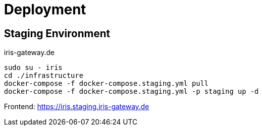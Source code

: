= Deployment

== Staging Environment

iris-gateway.de

```bash
sudo su - iris
cd ./infrastructure
docker-compose -f docker-compose.staging.yml pull
docker-compose -f docker-compose.staging.yml -p staging up -d
```
Frontend: https://iris.staging.iris-gateway.de
